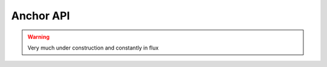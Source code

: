 .. _anchor_api:

Anchor API
==========

.. warning::

   Very much under construction and constantly in flux
